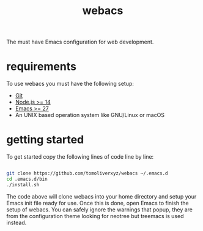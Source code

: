 #+TITLE: webacs

The must have Emacs configuration for web development.

* requirements
To use webacs you must have the following setup:

- [[https://git-scm.com][Git]]
- [[https://nodejs.org][Node.js >= 14]]
- [[https://www.gnu.org/software/emacs][Emacs >= 27]]
- An UNIX based operation system like GNU/Linux or macOS

* getting started
To get started copy the following lines of code line by line:

#+BEGIN_SRC sh

  git clone https://github.com/tomoliverxyz/webacs ~/.emacs.d
  cd .emacs.d/bin
  ./install.sh

#+END_SRC

The code above will clone webacs into your home directory and setup your Emacs init file ready for use.
Once this is done, open Emacs to finish the setup of webacs.
You can safely ignore the warnings that popup, they are from the configuration theme looking for neotree but treemacs is used instead.
